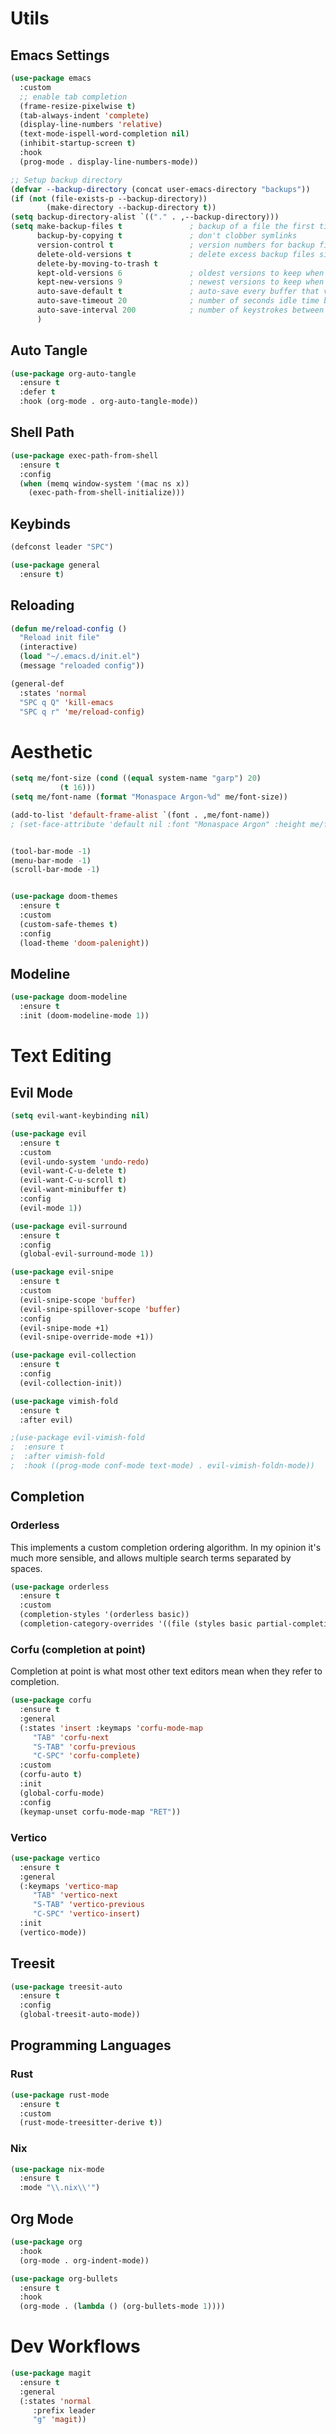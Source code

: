 #+PROPERTY: header-args:emacs-lisp :tangle init.el
#+auto_tangle: t

* Utils

** Emacs Settings

#+begin_src emacs-lisp
    (use-package emacs
      :custom
      ;; enable tab completion
      (frame-resize-pixelwise t)
      (tab-always-indent 'complete)
      (display-line-numbers 'relative)
      (text-mode-ispell-word-completion nil)
      (inhibit-startup-screen t)
      :hook
      (prog-mode . display-line-numbers-mode))

    ;; Setup backup directory
    (defvar --backup-directory (concat user-emacs-directory "backups"))
    (if (not (file-exists-p --backup-directory))
            (make-directory --backup-directory t))
    (setq backup-directory-alist `(("." . ,--backup-directory)))
    (setq make-backup-files t               ; backup of a file the first time it is saved.
          backup-by-copying t               ; don't clobber symlinks
          version-control t                 ; version numbers for backup files
          delete-old-versions t             ; delete excess backup files silently
          delete-by-moving-to-trash t
          kept-old-versions 6               ; oldest versions to keep when a new numbered backup is made (default: 2)
          kept-new-versions 9               ; newest versions to keep when a new numbered backup is made (default: 2)
          auto-save-default t               ; auto-save every buffer that visits a file
          auto-save-timeout 20              ; number of seconds idle time before auto-save (default: 30)
          auto-save-interval 200            ; number of keystrokes between auto-saves (default: 300)
          )
#+end_src

** Auto Tangle

#+begin_src emacs-lisp
  (use-package org-auto-tangle
    :ensure t
    :defer t
    :hook (org-mode . org-auto-tangle-mode))
#+end_src

** Shell Path

#+begin_src emacs-lisp
  (use-package exec-path-from-shell
    :ensure t
    :config
    (when (memq window-system '(mac ns x))
      (exec-path-from-shell-initialize)))
#+end_src

** Keybinds

#+begin_src emacs-lisp
  (defconst leader "SPC")

  (use-package general
    :ensure t)
#+end_src

** Reloading

#+begin_src emacs-lisp
  (defun me/reload-config ()
    "Reload init file"
    (interactive)
    (load "~/.emacs.d/init.el")
    (message "reloaded config"))

  (general-def
    :states 'normal
    "SPC q Q" 'kill-emacs
    "SPC q r" 'me/reload-config)
#+end_src

* Aesthetic

#+begin_src emacs-lisp
  (setq me/font-size (cond ((equal system-name "garp") 20)
  			 (t 16)))
  (setq me/font-name (format "Monaspace Argon-%d" me/font-size))

  (add-to-list 'default-frame-alist `(font . ,me/font-name))
  ; (set-face-attribute 'default nil :font "Monaspace Argon" :height me/font-size)


  (tool-bar-mode -1)
  (menu-bar-mode -1)
  (scroll-bar-mode -1)


  (use-package doom-themes
    :ensure t
    :custom
    (custom-safe-themes t)
    :config
    (load-theme 'doom-palenight))
#+end_src

** Modeline

#+begin_src emacs-lisp
  (use-package doom-modeline
    :ensure t
    :init (doom-modeline-mode 1))
#+end_src

* Text Editing

** Evil Mode

#+begin_src emacs-lisp
  (setq evil-want-keybinding nil)

  (use-package evil
    :ensure t
    :custom
    (evil-undo-system 'undo-redo)
    (evil-want-C-u-delete t)
    (evil-want-C-u-scroll t)
    (evil-want-minibuffer t)
    :config
    (evil-mode 1))

  (use-package evil-surround
    :ensure t
    :config
    (global-evil-surround-mode 1))

  (use-package evil-snipe
    :ensure t
    :custom
    (evil-snipe-scope 'buffer)
    (evil-snipe-spillover-scope 'buffer)
    :config
    (evil-snipe-mode +1)
    (evil-snipe-override-mode +1))

  (use-package evil-collection
    :ensure t
    :config
    (evil-collection-init))

  (use-package vimish-fold
    :ensure t
    :after evil)

  ;(use-package evil-vimish-fold
  ;  :ensure t
  ;  :after vimish-fold
  ;  :hook ((prog-mode conf-mode text-mode) . evil-vimish-foldn-mode))
#+end_src

** Completion

*** Orderless
This implements a custom completion ordering algorithm. In my opinion it's much more sensible, and allows multiple search terms separated by spaces.

#+begin_src emacs-lisp
  (use-package orderless
    :ensure t
    :custom
    (completion-styles '(orderless basic))
    (completion-category-overrides '((file (styles basic partial-completion)))))
#+end_src

*** Corfu (completion at point)
Completion at point is what most other text editors mean when they refer to completion.

#+begin_src emacs-lisp
  (use-package corfu
    :ensure t
    :general
    (:states 'insert :keymaps 'corfu-mode-map
  	   "TAB" 'corfu-next
  	   "S-TAB" 'corfu-previous
  	   "C-SPC" 'corfu-complete)
    :custom
    (corfu-auto t)
    :init
    (global-corfu-mode)
    :config
    (keymap-unset corfu-mode-map "RET"))
#+end_src

*** Vertico

#+begin_src emacs-lisp
  (use-package vertico
    :ensure t
    :general
    (:keymaps 'vertico-map
  	   "TAB" 'vertico-next
  	   "S-TAB" 'vertico-previous
  	   "C-SPC" 'vertico-insert)
    :init
    (vertico-mode))
#+end_src

** Treesit

#+begin_src emacs-lisp
  (use-package treesit-auto
    :ensure t
    :config
    (global-treesit-auto-mode))
#+end_src

** Programming Languages

*** Rust

#+begin_src emacs-lisp
  (use-package rust-mode
    :ensure t
    :custom
    (rust-mode-treesitter-derive t))
#+end_src

*** Nix

#+begin_src emacs-lisp
  (use-package nix-mode
    :ensure t
    :mode "\\.nix\\'")
#+end_src

** Org Mode

#+begin_src emacs-lisp
  (use-package org
    :hook
    (org-mode . org-indent-mode))

  (use-package org-bullets
    :ensure t
    :hook
    (org-mode . (lambda () (org-bullets-mode 1))))
#+end_src

* Dev Workflows

#+begin_src emacs-lisp
  (use-package magit
    :ensure t
    :general
    (:states 'normal
  	   :prefix leader
  	   "g" 'magit))
#+end_src
